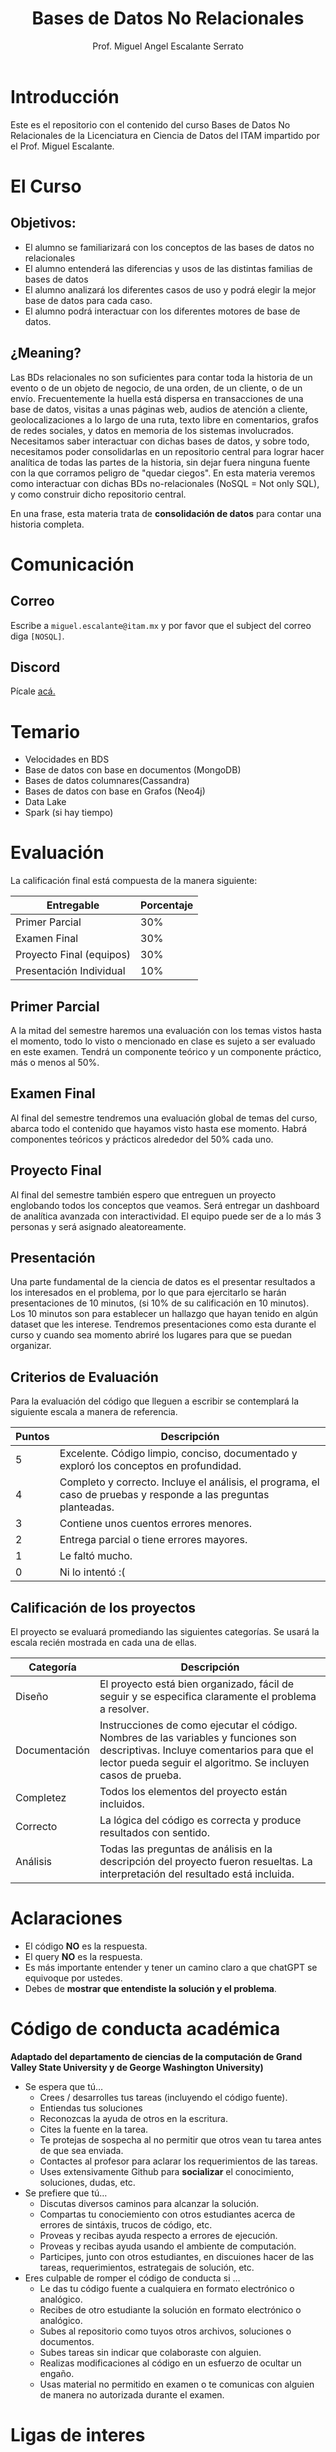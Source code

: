 #+Author: Prof. Miguel Angel Escalante Serrato
#+title: Bases de Datos No Relacionales
#+email: miguel.escalante@itam.mx

* Introducción
Este es el repositorio con el contenido del curso Bases de Datos No Relacionales  de la Licenciatura en Ciencia de Datos del ITAM impartido por el Prof. Miguel Escalante.

* El Curso

** Objetivos:

- El alumno se familiarizará con los conceptos de las bases de datos no relacionales
- El alumno entenderá las diferencias y usos de las distintas familias de bases de datos
- El alumno analizará los diferentes casos de uso y podrá elegir la mejor base de datos para cada caso.
- El alumno podrá interactuar con los diferentes motores de base de datos.

** ¿Meaning?

Las BDs relacionales no son suficientes para contar toda la historia de un evento o de un objeto de negocio, de una orden, de un cliente, o de un envío. Frecuentemente la huella está dispersa en transacciones de una base de datos, visitas a unas páginas web, audios de atención a cliente, geolocalizaciones a lo largo de una ruta, texto libre en comentarios, grafos de redes sociales, y datos en memoria de los sistemas involucrados. Necesitamos saber interactuar con dichas bases de datos, y sobre todo, necesitamos poder consolidarlas en un repositorio central para lograr hacer analítica de todas las partes de la historia, sin dejar fuera ninguna fuente con la que corramos peligro de "quedar ciegos". En esta materia veremos como interactuar con dichas BDs no-relacionales (NoSQL = Not only SQL), y como construir dicho repositorio central.

En una frase, esta materia trata de *consolidación de datos* para contar una historia completa.

* Comunicación

** Correo
Escribe a ~miguel.escalante@itam.mx~ y por favor que el subject del correo diga ~[NOSQL]~.
** Discord
Pícale [[https://discord.gg/jYYVzQUf][acá.]]


* Temario

- Velocidades en BDS
- Base de datos con base en documentos (MongoDB)
- Bases de datos columnares(Cassandra)
- Bases de datos con base en Grafos (Neo4j)
- Data Lake
- Spark (si hay tiempo)


* Evaluación

La calificación final está compuesta de la manera siguiente:

| Entregable               | Porcentaje |
|--------------------------+------------|
| Primer Parcial           |        30% |
| Examen Final             |        30% |
| Proyecto Final (equipos) |        30% |
| Presentación Individual  |        10% |

** Primer Parcial
A la mitad del semestre haremos una evaluación con los temas vistos hasta el momento, todo lo visto o mencionado en clase es sujeto a ser evaluado en este examen. Tendrá un componente teórico y un componente práctico, más o menos al 50%.

** Examen Final
Al final del semestre tendremos una evaluación global de temas del curso, abarca todo el contenido que hayamos visto hasta ese momento. Habrá componentes teóricos y prácticos alrededor del 50% cada uno.

** Proyecto Final
Al final del semestre también espero que entreguen un proyecto englobando todos los conceptos que veamos. Será entregar un dashboard de analítica avanzada con interactividad. El equipo puede ser de a lo más 3 personas y será asignado aleatoreamente.

** Presentación
Una parte fundamental de la ciencia de datos es el presentar resultados a los interesados en el problema, por lo que para ejercitarlo se harán presentaciones de 10 minutos, (si 10% de su calificación en 10 minutos). Los 10 minutos son para establecer un hallazgo que hayan tenido en algún dataset que les interese. Tendremos presentaciones como esta durante el curso y cuando sea momento abriré los lugares para que se puedan organizar.

** Criterios de Evaluación

Para la evaluación del código que lleguen a escribir se contemplará la siguiente escala a manera de referencia.

| Puntos | Descripción                                                                                                      |
|--------+------------------------------------------------------------------------------------------------------------------|
|      5 | Excelente. Código limpio, conciso, documentado y exploró los conceptos en profundidad.                           |
|      4 | Completo y correcto. Incluye el análisis, el programa, el caso de pruebas y responde a las preguntas planteadas. |
|      3 | Contiene unos cuentos errores menores.                                                                           |
|      2 | Entrega parcial o tiene errores mayores.                                                                         |
|      1 | Le faltó mucho.                                                                                                  |
|      0 | Ni lo intentó :(                                                                                                 |


** Calificación de los proyectos

El proyecto se evaluará promediando las siguientes categorías. Se usará la escala recién mostrada en cada una de ellas.

| Categoría     | Descripción                                                                                                                                                                                     |
|---------------+-------------------------------------------------------------------------------------------------------------------------------------------------------------------------------------------------|
| Diseño        | El proyecto está bien organizado, fácil de seguir y se especifica claramente el problema a resolver.                                                                                            |
| Documentación | Instrucciones de como ejecutar el código. Nombres de las variables y funciones son descriptivas. Incluye comentarios para que el lector pueda seguir el algoritmo. Se incluyen casos de prueba. |
| Completez     | Todos los elementos del proyecto están incluidos.                                                                                                                                               |
| Correcto      | La lógica del código es correcta y produce resultados con sentido.                                                                                                                              |
| Análisis      | Todas las preguntas de análisis en la descripción del proyecto fueron resueltas. La interpretación del resultado está incluida.                                                                 |


* Aclaraciones

- El código *NO* es la respuesta.
- El query *NO* es la respuesta.
- Es más importante entender y tener un camino claro a que chatGPT se equivoque por ustedes.
- Debes de *mostrar que entendiste la solución y el problema*.

* Código de conducta académica

*Adaptado del departamento de ciencias de la computación de Grand Valley State University y de  George Washington University)*

- Se espera que tú...
    - Crees / desarrolles tus tareas (incluyendo el código fuente).
    - Entiendas tus soluciones
    - Reconozcas la ayuda de otros en la escritura.
    - Cites la fuente en la tarea.
    - Te protejas de sospecha al no permitir que otros vean tu tarea antes de que sea enviada.
    - Contactes al profesor para aclarar los requerimientos de las tareas.
    - Uses extensivamente Github para *socializar* el conocimiento, soluciones, dudas, etc.

- Se prefiere que tú...
    - Discutas diversos caminos para alcanzar la solución.
    - Compartas tu conociemiento con otros estudiantes acerca de errores de sintáxis, trucos de código, etc.
    - Proveas y recibas ayuda respecto a errores de ejecución.
    - Proveas y recibas ayuda usando el ambiente de computación.
    - Participes, junto con otros estudiantes, en discuiones hacer de las tareas, requerimientos, estrategais de solución, etc.

- Eres culpable de romper el código de conducta si ...
    - Le das tu código fuente a cualquiera en formato electrónico o analógico.
    - Recibes de otro estudiante la solución en formato electrónico o analógico.
    - Subes al repositorio como tuyos otros archivos, soluciones o documentos.
    - Subes tareas sin indicar que colaboraste con alguien.
    - Realizas modificaciones al código en un esfuerzo de ocultar un engaño.
    - Usas material no permitido en examen o te comunicas con alguien de manera no autorizada durante el examen.

* Ligas de interes

- [[https://books.google.com.mx/books?id=YA9QDwAAQBAJ][Seven Databases in Seven Weeks]]
- [[https://books.google.com.mx/books?id=wfnOBwAAQBAJ][NoSQL for mere mortals]]
- [[https://books.google.com.mx/books?id=2eptBgAAQBAJ][Learning Spark]]

* Finalmente...

Primer tarea!!

1. Instalar [[https://docs.docker.com/installation/#installation][docker]]
2. Tener WSL2 instalado (si tienes Windows)
3. Crea una cuenta en github
4. Instalar ~git~
   1. Si estás en una distro de  ~GNU/Linux~ tipo ~Debian~: ~sudo apt-get install git~.
   2. Si estás en una MacOS sigue las instrucciones de [[http://git-scm.com/download/mac][aquí]] y sigue las instrucciones.
5. Instalar *un editor de textos*
   1. ~VsCode~
   2. ~GNU/Emacs~

* Usuarios Github

Por favor [[https://forms.gle/6TsZS1xW1CnsUR6s7][entren aquí]] para llenar sus usuarios de github.
